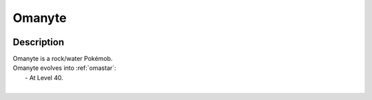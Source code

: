 .. _omanyte:

Omanyte
--------

.. image:: ../../_images/pokemobs/gen_1/entity_icon/textures/omanyte.png
    :width: 400
    :alt: Omanyte
.. image:: ../../_images/pokemobs/gen_1/entity_icon/textures/omanytes.png
    :width: 400
    :alt: Omanyte


Description
============
| Omanyte is a rock/water Pokémob.
| Omanyte evolves into :ref:`omastar`:
|  -  At Level 40.
| 